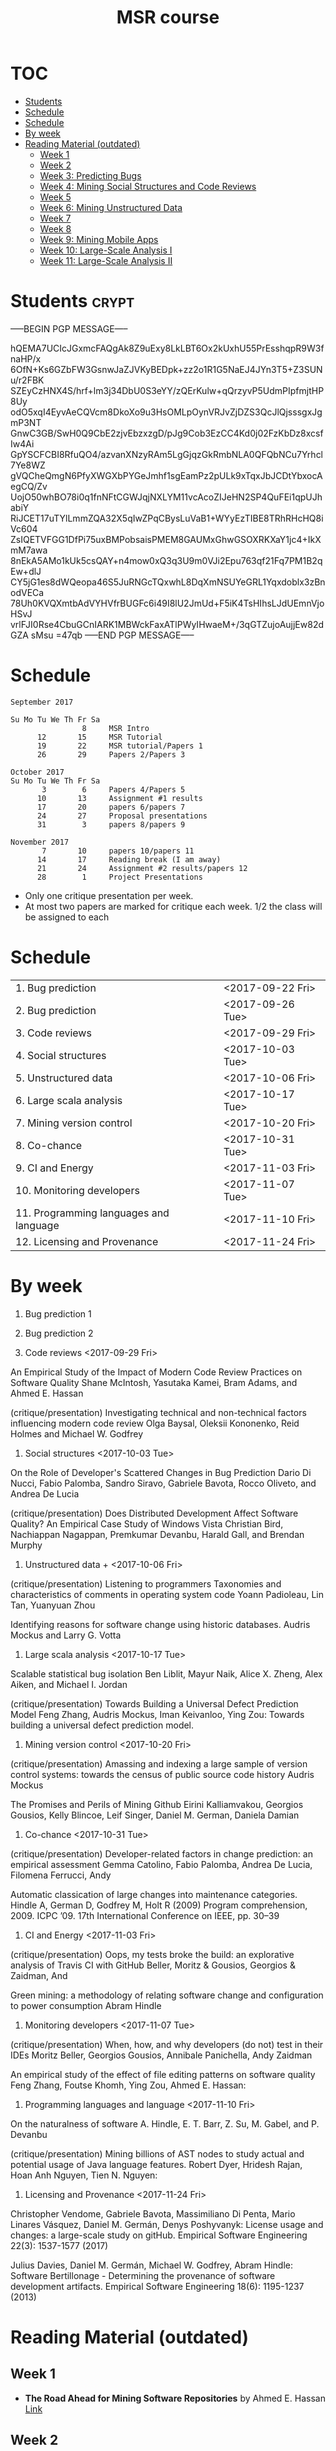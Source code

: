 #+STARTUP: showall
#+STARTUP: lognotestate
#+TAGS:
#+SEQ_TODO: TODO STARTED DONE DEFERRED CANCELLED | WAITING DELEGATED APPT
#+DRAWERS: HIDDEN STATE
#+TITLE: MSR course
#+CATEGORY: 
#+PROPERTY: header-args:sql             :engine postgresql  :exports both :cmdline csc370
#+PROPERTY: header-args:sqlite          :db /path/to/db  :colnames yes
#+PROPERTY: header-args:C++             :results output :flags -std=c++14 -Wall --pedantic -Werror
#+PROPERTY: header-args:R               :results output  :colnames yes
#+OPTIONS: ^:nil


* :TOC:
- [[#students][Students]]
- [[#schedule][Schedule]]
- [[#schedule-1][Schedule]]
- [[#by-week][By week]]
- [[#reading-material-outdated][Reading Material (outdated)]]
  - [[#week-1][Week 1]]
  - [[#week-2][Week 2]]
  - [[#week-3-predicting-bugs][Week 3: Predicting Bugs]]
  - [[#week-4-mining-social-structures-and-code-reviews][Week 4: Mining Social Structures and Code Reviews]]
  - [[#week-5][Week 5]]
  - [[#week-6-mining-unstructured-data][Week 6: Mining Unstructured Data]]
  - [[#week-7][Week 7]]
  - [[#week-8][Week 8]]
  - [[#week-9-mining-mobile-apps][Week 9: Mining Mobile Apps]]
  - [[#week-10-large-scale-analysis-i][Week 10: Large-Scale Analysis I]]
  - [[#week-11-large-scale-analysis-ii][Week 11: Large-Scale Analysis II]]

* Students                                                            :crypt:
-----BEGIN PGP MESSAGE-----

hQEMA7UCIcJGxmcFAQgAk8Z9uExy8LkLBT6Ox2kUxhU55PrEsshqpR9W3fnaHP/x
6OfN+Ks6GZbFW3GsnwJaZJVKyBEDpk+zz2o1R1G5NaEJ4JYn3T5+Z3SUNu/r2FBK
SZEyCzHNX4S/hrf+lm3j34DbU0S3eYY/zQErKulw+qQrzyvP5UdmPIpfmjtHP8Uy
odO5xqI4EyvAeCQVcm8DkoXo9u3HsOMLpOynVRJvZjDZS3QcJlQjsssgxJgmP3NT
GnwC3GB/SwH0Q9CbE2zjvEbzxzgD/pJg9Cob3EzCC4Kd0j02FzKbDz8xcsfIw4Ai
GpYSCFCBI8RfuQO4/azvanXNzyRAm5LgGjqzGkRmbNLA0QFQbNCu7Yrhcl7Ye8WZ
gVQCheQmgN6PfyXWGXbPYGeJmhf1sgEamPz2pULk9xTqxJbJCDtYbxocAegCQ/Zv
UojO50whBO78i0q1fnNFtCGWJqjNXLYM11vcAcoZIJeHN2SP4QuFEi1qpUJhabiY
RiJCET17uTYlLmmZQA32X5qIwZPqCBysLuVaB1+WYyEzTIBE8TRhRHcHQ8iVc604
ZsIQETVFGG1DfPi75uxBMPobsaisPMEM8GAUMxGhwGSOXRKXaY1jc4+IkXmM7awa
8nEkA5AMo1kUk5csQAY+n4mow0xQ3q3U9m0VJi2Epu763qf21Fq7PM1B2qEw+dlJ
CY5jG1es8dWQeopa46S5JuRNGcTQxwhL8DqXmNSUYeGRL1Yqxdoblx3zBnodVECa
78Uh0KVQXmtbAdVYHVfrBUGFc6i49I8lU2JmUd+F5iK4TsHIhsLJdUEmnVjoHSvJ
vrlFJI0Rse4CbuGCnIARK1MBWckFaxATlPWyIHwaeM+/3qGTZujoAujjEw82dGZA
sMsu
=47qb
-----END PGP MESSAGE-----

* Schedule 

#+BEGIN_EXAMPLE
September 2017      

Su Mo Tu We Th Fr Sa    
                8     MSR Intro
      12       15     MSR Tutorial
      19       22     MSR tutorial/Papers 1
      26       29     Papers 2/Papers 3

October 2017       
Su Mo Tu We Th Fr Sa   
       3        6     Papers 4/Papers 5
      10       13     Assignment #1 results
      17       20     papers 6/papers 7
      24       27     Proposal presentations
      31        3     papers 8/papers 9
                            
November 2017        
       7       10     papers 10/papers 11
      14       17     Reading break (I am away)
      21       24     Assignment #2 results/papers 12
      28        1     Project Presentations
#+END_EXAMPLE

- Only one critique presentation per week.
- At most two papers are marked for critique each week. 1/2 the class will be assigned to each

* Schedule

| 1. Bug prediction                      | <2017-09-22 Fri> |
| 2. Bug prediction                      | <2017-09-26 Tue> |
| 3. Code reviews                        | <2017-09-29 Fri> |
| 4. Social structures                   | <2017-10-03 Tue> |
| 5. Unstructured data                   | <2017-10-06 Fri> |
| 6. Large scala analysis                | <2017-10-17 Tue> |
| 7. Mining version control              | <2017-10-20 Fri> |
| 8. Co-chance                           | <2017-10-31 Tue> |
| 9. CI and Energy                       | <2017-11-03 Fri> |
| 10. Monitoring developers              | <2017-11-07 Tue> |
| 11. Programming languages and language | <2017-11-10 Fri> |
| 12. Licensing and Provenance           | <2017-11-24 Fri> |

* By week

1. Bug prediction 1

2. Bug prediction 2

3. Code reviews <2017-09-29 Fri>

An Empirical Study of the Impact of Modern Code Review Practices on Software Quality 
Shane McIntosh, Yasutaka Kamei, Bram Adams, and Ahmed E. Hassan 

(critique/presentation) Investigating technical and non-technical factors influencing modern code review
Olga Baysal, Oleksii Kononenko, Reid Holmes and Michael W. Godfrey

4. Social structures <2017-10-03 Tue>

On the Role of Developer's Scattered Changes in Bug Prediction 
Dario Di Nucci, Fabio Palomba, Sandro Siravo, Gabriele Bavota, Rocco Oliveto, and Andrea De Lucia

(critique/presentation) Does Distributed Development Affect Software Quality? An Empirical Case Study of Windows Vista 
Christian Bird, Nachiappan Nagappan, Premkumar Devanbu, Harald Gall, and Brendan Murphy

5. Unstructured data + <2017-10-06 Fri>

(critique/presentation) Listening to programmers Taxonomies and characteristics of comments in operating system code 
Yoann Padioleau, Lin Tan, Yuanyuan Zhou

Identifying reasons for software change using historic databases. 
Audris Mockus and Larry G. Votta

6. Large scala analysis <2017-10-17 Tue>

Scalable statistical bug isolation 
Ben Liblit, Mayur Naik, Alice X. Zheng, Alex Aiken, and Michael I. Jordan

(critique/presentation) Towards Building a Universal Defect Prediction Model 
Feng Zhang, Audris Mockus, Iman Keivanloo, Ying Zou: Towards building a universal defect prediction model.

7. Mining version control  <2017-10-20 Fri>

(critique/presentation) Amassing and indexing a large sample of version control systems: towards the census of public source code history 
Audris Mockus

The Promises and Perils of Mining Github 
Eirini Kalliamvakou, Georgios Gousios, Kelly Blincoe, Leif Singer, Daniel M. German, Daniela Damian

8. Co-chance <2017-10-31 Tue>

(critique/presentation) Developer-related factors in change prediction: an empirical assessment
Gemma Catolino, Fabio Palomba, Andrea De Lucia, Filomena Ferrucci, Andy

Automatic classication of large changes into maintenance categories.
Hindle A, German D, Godfrey M, Holt R (2009)  
Program comprehension, 2009. ICPC ’09. 17th International Conference on IEEE, pp. 30–39

9. CI and Energy  <2017-11-03 Fri>

(critique/presentation) Oops, my tests broke the build: an explorative analysis of Travis CI with GitHub
Beller, Moritz & Gousios, Georgios & Zaidman, And

Green mining: a methodology of relating software change and configuration to power consumption
Abram Hindle

10. Monitoring developers  <2017-11-07 Tue>

(critique/presentation) When, how, and why developers (do not) test in their IDEs
Moritz Beller, Georgios Gousios, Annibale Panichella, Andy Zaidman

An empirical study of the effect of file editing patterns on software quality
Feng Zhang, Foutse Khomh, Ying Zou, Ahmed E. Hassan:

11. Programming languages and language  <2017-11-10 Fri>

On the naturalness of software
A. Hindle, E. T. Barr, Z. Su, M. Gabel, and P. Devanbu

(critique/presentation) Mining billions of AST nodes to study actual and potential usage of Java language features.
Robert Dyer, Hridesh Rajan, Hoan Anh Nguyen, Tien N. Nguyen:

12. Licensing and Provenance <2017-11-24 Fri>

Christopher Vendome, Gabriele Bavota, Massimiliano Di Penta, Mario Linares Vásquez, Daniel M. Germán, Denys Poshyvanyk:
License usage and changes: a large-scale study on gitHub. Empirical Software Engineering 22(3): 1537-1577 (2017)

Julius Davies, Daniel M. Germán, Michael W. Godfrey, Abram Hindle:
Software Bertillonage - Determining the provenance of software development artifacts. Empirical Software Engineering 18(6): 1195-1237 (2013)






* Reading Material (outdated)
** Week 1
- *The Road Ahead for Mining Software Repositories* by Ahmed E. Hassan
  @@html:<br>@@
  [[http://research.cs.queensu.ca/~ahmed/home/teaching/CISC880/F16/presentations/MSRTheRoadAhead_ICSM2008_Ahmed_Hassan.pdf][Link]]
** Week 2
- *Future of Mining Software Archives: A Roundtable* by Michael W. Godfrey
  @@html:<br>@@
  [[http://plg2.cs.uwaterloo.ca/~migod/papers/2009/IEEE-Software-MSR-rountable.pdf][Link]]
** Week 3: Predicting Bugs
- *Predicting fault incidence using software change history* by Todd L. Graves, Alan F. Karr, J. S. Marron, and Harvey P. Siy
  @@html:<br>@@
  [[http://research.cs.queensu.ca/~ahmed/home/teaching/CISC880/F16/papers/FaultIncidence_TSE2000.pdf][Link]]
  @@html:<br>@@
  *Analysis Techniques:* Basic linear regression, GLM, R2, model error, exponential decay
- *Predictors of customer perceived software quality* by Audris Mockus, Ping Zhang, and Paul Luo Li
  @@html:<br>@@
  [[http://research.cs.queensu.ca/~ahmed/home/teaching/CISC880/F16/papers/PerceivedQuality_ICSE2005.pdf][Link]]
  @@html:<br>@@
  *Analysis Techniques:* Classification, Logistic Regression (Building and Interpreting Co-efficients), R2, model error
- *Predicting Defects for Eclipse* by Thomas Zimmermann, Rahul Premraj, and Andreas Zeller
  @@html:<br>@@
  [[http://research.cs.queensu.ca/~ahmed/home/teaching/CISC880/F16/papers/promise2007-dataset-20a.pdf][Link]]
  @@html:<br>@@
  *Analysis Techniques:* Using R, Classification, Ranking
- *How, and Why, Process Metrics are better* by Foyzur Rahman and Premkumar Devanbu
  @@html:<br>@@
  [[http://research.cs.queensu.ca/~ahmed/home/teaching/CISC880/F16/papers/HowAndWhyProcessMetricsAreBetter.pdf][Link]]
  @@html:<br>@@
- *Predicting Bugs from History* by Thomas Zimmermann, Nachiappan Nagappan, and Andreas Zeller
  @@html:<br>@@
  [[http://research.cs.queensu.ca/~ahmed/home/teaching/CISC880/F16/papers/PredictingBugs_EvolutionBook.pdf][Link]]
  @@html:<br>@@
** Week 4: Mining Social Structures and Code Reviews
- *Will My Patch Make it? and How Fast?: Case Study on the Linux Kernel* by Yujuan Jiang, Bram Adams, Daniel M. German
  @@html:<br>@@
  [[http://research.cs.queensu.ca/~ahmed/home/teaching/CISC880/F16/papers/LinuxPatch_MSR2013.pdf][Link]]
  @@html:<br>@@
  *Analysis Techniques:* Decision Tree
- *On the Role of Developer's Scattered Changes in Bug Prediction* by Dario Di Nucci, Fabio Palomba, Sandro Siravo, Gabriele Bavota, Rocco Oliveto, and Andrea De Lucia
  @@html:<br>@@
  [[http://research.cs.queensu.ca/~ahmed/home/teaching/CISC880/F16/papers/OnTheRoleOfDeveloperScatteredChangesIn%20BugPrediction.pdf][Link]]
  @@html:<br>@@
- *An Empirical Study of the Impact of Modern Code Review Practices on Software Quality* by Shane McIntosh, Yasutaka Kamei, Bram Adams, and Ahmed E. Hassan
  @@html:<br>@@
  [[http://research.cs.queensu.ca/~ahmed/home/teaching/CISC880/F16/papers/AnEmpiricalStudyOfTheImpactOfModern%20CodeReviewPracticesOnSoftwareQuality.pdf][Link]]
  @@html:<br>@@
  *Analysis Techniques:* Bootstrap validation
- *Does Distributed Development Affect Software Quality? An Empirical Case Study of Windows Vista* by Christian Bird, Nachiappan Nagappan, Premkumar Devanbu, Harald Gall, and Brendan Murphy
  @@html:<br>@@
  [[http://research.cs.queensu.ca/~ahmed/home/teaching/CISC880/F16/papers/DistributedDevelopment_CACM2009.pdf][Link]]
  @@html:<br>@@
** Week 5
** Week 6: Mining Unstructured Data
- *Creating and Evolving Developer Documentation: Understanding the Decisions of Open Source Contributors* by Barthelemy Dagenais and Martin P. Robillard
  @@html:<br>@@
  [[http://research.cs.queensu.ca/~ahmed/home/teaching/CISC880/F16/papers/Documentation_FSE2010.pdf][Link]]
  @@html:<br>@@
  *Analysis Techniques:* Grounded Theory
- *Semantic clustering: Identifying topics in source code* by Adrian Kuhn, Stephane Ducasse, and Tudor Girba
  @@html:<br>@@
  [[http://research.cs.queensu.ca/~ahmed/home/teaching/CISC880/F16/papers/SemanticClustering_IST2007.pdf][Link]]
  @@html:<br>@@
  *Analysis Techniques:* LDA, LSI
- *Listening to programmers Taxonomies and characteristics of comments in operating system code* by Yoann Padioleau, Lin Tan, Yuanyuan Zhou
  @@html:<br>@@
  [[http://research.cs.queensu.ca/~ahmed/home/teaching/CISC880/F16/papers/Comments_ICSE2009.pdf][Link]]
  @@html:<br>@@
- *Identifying reasons for software change using historic databases* by Audris Mockus and Larry G. Votta
  @@html:<br>@@
  [[http://research.cs.queensu.ca/~ahmed/home/teaching/CISC880/F16/papers/ReasonforChange_ICSM2000.pdf][Link]]
  @@html:<br>@@
** Week 7
** Week 8
** Week 9: Mining Mobile Apps
- *A Measurement Study of Google Play* by Nicolas Viennot, Edward Garcia, Jason Nieh
  @@html:<br>@@
  [[http://research.cs.queensu.ca/~ahmed/home/teaching/CISC880/F16/papers/GooglePlay_METRICS2014.pdf][Link]]
  @@html:<br>@@
- *API Change and Fault Proneness: a Threat to the Success of Android Apps* by Mario Linares Vasquez, Gabriele Bavota, Carlos Bernal-Cardenas, Massimiliano Di Penta, Rocco Oliveto, Denys Poshyvanyk
  @@html:<br>@@
  [[http://research.cs.queensu.ca/~ahmed/home/teaching/CISC880/F16/papers/APIApps_FSE2013.pdf][Link]]
  @@html:<br>@@
- *Software Analytics for Mobile Applications - Insights & Lessons Learned* by Roberto Minelli, Michele Lanza
  @@html:<br>@@
  [[http://research.cs.queensu.ca/~ahmed/home/teaching/CISC880/F16/papers/MobileAnalytics_CMSR2013.pdf][Link]]
  @@html:<br>@@
- *Visual Analytics in Software Maintenance: Challenges and Opportunities* by Alex Telea and and Ozan Ersoy and Lucian Voinea
  @@html:<br>@@
  [[http://research.cs.queensu.ca/~ahmed/home/teaching/CISC880/F16/papers/VisualAnalystics%20_EuroVAST2010.pdf][Link]]
  @@html:<br>@@
** Week 10: Large-Scale Analysis I
- *Improving Software Diagnosability via Log Enhancement* by Ding Yuan, Jing Zheng, Soyeon Park, Yuanyuan Zhou, and Stefan Savage
  @@html:<br>@@
  [[http://research.cs.queensu.ca/~ahmed/home/teaching/CISC880/F16/papers/LogEnhancer_ASPLOS2011.pdf][Link]]
  @@html:<br>@@
- *The Promises and Perils of Mining Github* by Eirini Kalliamvakou, Georgios Gousios, Kelly Blincoe, Leif Singer, Daniel M. German, Daniela Damian
  @@html:<br>@@
  [[http://research.cs.queensu.ca/~ahmed/home/teaching/CISC880/F16/papers/MiningGitHub_MSR2014.pdf][Link]]
  @@html:<br>@@
- *Towards Building a Universal Defect Prediction Model* by Feng Zhang, Audris Mockus, Iman Keivanloo, Ying Zou
  @@html:<br>@@
  [[http://research.cs.queensu.ca/~ahmed/home/teaching/CISC880/F16/papers/UniversalModel_MSR2014.pdf][Link]]
  @@html:<br>@@
- *Bugs as deviant behavior: A general approach to inferring errors in systems code* by Dawson Engler, David Yu Chen, Seth Hallem, Andy Chou, and Benjamin Chelf
  @@html:<br>@@
  [[http://research.cs.queensu.ca/~ahmed/home/teaching/CISC880/F16/papers/BugsAsDeviantBehavior_SOSP2001.pdf][Link]]
  @@html:<br>@@
  *Analysis Techniques:* Markov Models
- *Scalable statistical bug isolation* by Ben Liblit, Mayur Naik, Alice X. Zheng, Alex Aiken, and Michael I. Jordan
  @@html:<br>@@
  [[http://research.cs.queensu.ca/~ahmed/home/teaching/CISC880/F16/papers/ScalableBugs_PLDI2005.pdf][Link]]
  @@html:<br>@@
** Week 11: Large-Scale Analysis II
- *Capturing, indexing, clustering, and retrieving system history* by Ira Cohen, Steve Zhang, Moises Goldszmidt, Julie Symons, Terence Kelly, and Armando Fox
  @@html:<br>@@
  [[http://research.cs.queensu.ca/~ahmed/home/teaching/CISC880/F16/papers/CapturingIndexing_SOSP2005.pdf][Link]]
  @@html:<br>@@
- *vPerfGuard: an Automated Model-Driven Framework for Application Performance Diagnosis in Consolidated Cloud Environment* by Pengcheng Xiong, Calton Pu, Xiaoyun Zhu, and Rean Griffith
  @@html:<br>@@
  [[http://research.cs.queensu.ca/~ahmed/home/teaching/CISC880/F16/papers/VMWARE_ICPE2013.pdf][Link]]
  @@html:<br>@@
- *Performance Debugging in the Large via Mining Millions of Stack Traces* by Shi Han, Yingnong Dang, Song Ge, Dongmei Zhang, and Tao Xie
  @@html:<br>@@
  [[http://research.cs.queensu.ca/~ahmed/home/teaching/CISC880/F16/papers/StackMine_ICSE2012.pdf][Link]]
  @@html:<br>@@
- *Amassing and indexing a large sample of version control systems: towards the census of public source code history* by Audris Mockus
  @@html:<br>@@
  [[http://research.cs.queensu.ca/~ahmed/home/teaching/CISC880/F16/papers/Amassing_MSR2009.pdf][Link]]
  @@html:<br>@@
